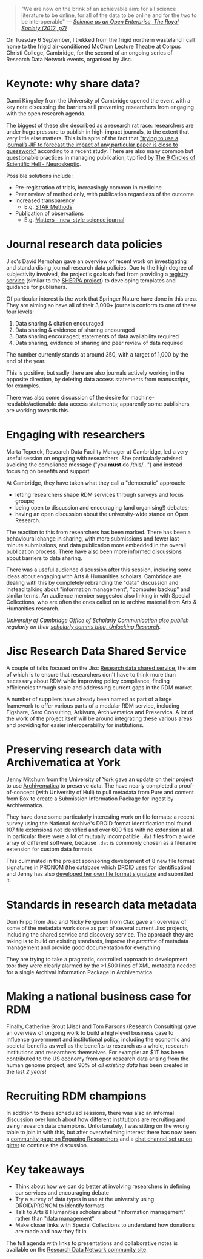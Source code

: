 #+BEGIN_COMMENT
.. title: Research Data Network meeting #2, September 2016
.. slug: research-data-network-2
.. date: 2016-09-20 11:28:18 UTC+01:00
.. tags: Research Data Network,Jisc,Research data,Metadata
.. category: Meetings
.. link: 
.. description: 
.. type: text
#+END_COMMENT

#+BEGIN_QUOTE
"We are now on the brink of an achievable aim: for all science literature to be online, for all of the data to be online and for the two to be interoperable" — /[[https://royalsociety.org/topics-policy/projects/science-public-enterprise/report/][Science as an Open Enterprise, The Royal Society (2012, p7)]]/
#+END_QUOTE

On Tuesday 6 September, I trekked from the frigid northern wasteland I call home to the frigid air-conditioned McCrum Lecture Theatre at Corpus Christi College, Cambridge, for the second of an ongoing series of Research Data Network events, organised by Jisc.

* Keynote: why share data?

Danni Kingsley from the University of Cambridge opened the event with a key note discussing the barriers still preventing researchers from engaging with the open research agenda.

The biggest of these she described as a research rat race: researchers are under huge pressure to publish in high-impact journals, to the extent that very little else matters. This is in spite of the fact that [[http://www.sciencemag.org/news/2016/07/hate-journal-impact-factors-new-study-gives-you-one-more-reason]["trying to use a journal’s JIF to forecast the impact of any particular paper is close to guesswork"]] according to a recent study. There are also many common but questionable practices in managing publication, typified by [[http://blogs.discovermagazine.com/neuroskeptic/2010/11/24/the-9-circles-of-scientific-hell/#.V86RbdEtjVN][The 9 Circles of Scientific Hell - Neuroskeptic]].

Possible solutions include:

  - Pre-registration of trials, increasingly common in medicine
  - Peer review of method only, with publication regardless of the outcome
  - Increased transparency
    - E.g. [[http://www.eurekalert.org/multimedia/pub/122624.php][STAR Methods]]
  - Publication of observations
    - E.g. [[https://www.sciencematters.io/][Matters - new-style science journal]]

* Journal research data policies

Jisc's David Kernohan gave an overview of recent work on investigating and standardising journal research data policies. Due to the high degree of subjectivity involved, the project's goals shifted from providing a [[https://www.jisc.ac.uk/rd/projects/journal-research-data-policy-registry-pilot][registry service]] (similar to the [[http://www.sherpa.ac.uk/projects/sherpa.html][SHERPA project]]) to developing templates and guidance for publishers.

Of particular interest is the work that Springer Nature have done in this area. They are aiming so have all of their 3,000+ journals conform to one of these four levels:

1. Data sharing & citation encouraged
2. Data sharing & evidence of sharing encouraged
3. Data sharing encouraged; statements of data availability required
4. Data sharing, evidence of sharing and peer review of data required

The number currently stands at around 350, with a target of 1,000 by the end of the year.

This is positive, but sadly there are also journals actively working in the opposite direction, by deleting data access statements from manuscripts, for examples.

There was also some discussion of the desire for machine-readable/actionable data access statements; apparently some publishers are working towards this.

* Engaging with researchers

Marta Teperek, Research Data Facility Manager at Cambridge, led a very useful session on engaging with researchers. She particularly advised avoiding the compliance message ("you *must* do /this/…") and instead focusing on benefits and support.

At Cambridge, they have taken what they call a "democratic" approach:

- letting researchers shape RDM services through surveys and focus groups;
- being open to discussion and encouraging (and organising!) debates;
- having an open discussion about the university-wide stance on Open Research.

The reaction to this from researchers has been marked. There has been a behavioural change in sharing, with more submissions and fewer last-minute submissions, and data publication more embedded in the overall publication process. There have also been more informed discussions about barriers to data sharing.

There was a useful audience discussion after this session, including some ideas about engaging with Arts & Humanities scholars. Cambridge are dealing with this by completely rebranding the "data" discussion and instead talking about "information management", "computer backup" and similar terms. An audience member suggested also linking in with Special Collections, who are often the ones called on to archive material from Arts & Humanities research.

/University of Cambridge Office of Scholarly Communication also publish regularly on their [[https://unlockingresearch.blog.lib.cam.ac.uk/][scholarly comms blog, Unlocking Research]]./

* Jisc Research Data Shared Service

A couple of talks focused on the Jisc [[https://www.jisc.ac.uk/rd/projects/research-data-shared-service][Research data shared service]], the aim of which is to ensure that researchers don't have to think more than necessary about RDM while improving policy compliance, finding efficiencies through scale and addressing current gaps in the RDM market.

A number of suppliers have already been named as part of a large framework to offer various parts of a modular RDM service, including Figshare, Sero Consulting, Arkivum, Archivematica and Preservica. A lot of the work of the project itself will be around integrating these various areas and providing for easier interoperability for institutions.

* Preserving research data with Archivematica at York

Jenny Mitchum from the University of York gave an update on their project to use [[https://www.archivematica.org/en/][Archivematica]] to preserve data. The have nearly completed a proof-of-concept (with University of Hull) to pull metadata from Pure and content from Box to create a Submission Information Package for ingest by Archivematica.

They have done some particularly interesting work on file formats: a recent survey using the National Archive's DROID format identification tool found 107 file extensions not identified and over 600 files with no extension at all. In particular there were a lot of mutually incompatible ~.dat~ files from a wide array of different software, because ~.dat~ is commonly chosen as a filename extension for custom data formats.

This culminated in the project sponsoring development of 8 new file format signatures in PRONOM (the database which DROID uses for identification) and Jenny has also [[http://digital-archiving.blogspot.co.uk/2016/08/my-first-file-format-signature.html][developed her own file format signature]] and submitted it.

* Standards in research data metadata

Dom Fripp from Jisc and Nicky Ferguson from Clax gave an overview of some of the metadata work done as part of several current Jisc projects, including the shared service and discovery service. The approach they are taking is to build on existing standards, improve the /practice/ of metadata management and provide good documentation for everything.

They are trying to take a pragmatic, controlled approach to development too: they were clearly alarmed by the >1,500 lines of XML metadata needed for a single Archival Information Package in Archivematica.

* Making a national business case for RDM

Finally, Catherine Grout (Jisc) and Tom Parsons (Research Consulting) gave an overview of ongoing work to build a high-level business case to influence government and institutional policy, including the economic and societal benefits as well as the benefits to research as a whole, research institutions and researchers themselves. For example: an $1T has been contributed to the US economy from open research data arising from the human genome project, and 90% of /all existing data/ has been created in the last /2 years/!

* Recruiting RDM champions

In addition to these scheduled sessions, there was also an informal discussion over lunch about how different institutions are recruiting and using research data champions. Unfortunately, I was sitting on the wrong table to join in with this, but after overwhelming interest there has now been a [[https://research-data-network.readme.io/v1.03/docs/engaging-researchers][community page on Engaging Researchers]] and a [[https://gitter.im/rdm-discussions/champions][chat channel set up on gitter]] to continue the discussion.

* Key takeaways

- Think about how we can do better at involving researchers in defining our services and encouraging debate
- Try a survey of data types in use at the university using DROID/PRONOM to identify formats
- Talk to Arts & Humanities scholars about "information management" rather than "data management"
- Make closer links with Special Collections to understand how donations are made and how they fit in

The full agenda with links to presentations and collaborative notes is available on the [[https://research-data-network.readme.io/docs/2nd-research-data-network-meeting-september-2016-location-tbc][Research Data Network community site]].
